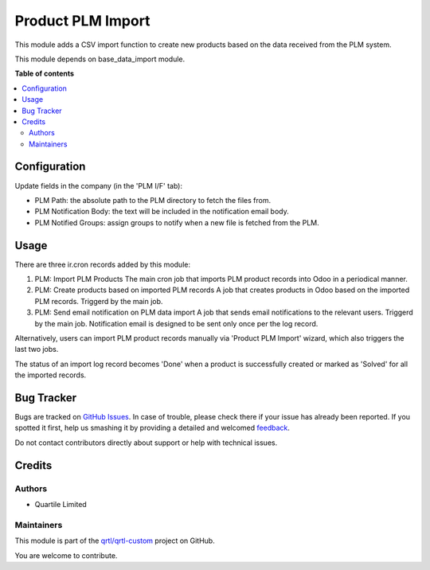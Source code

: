 ==================
Product PLM Import
==================

.. !!!!!!!!!!!!!!!!!!!!!!!!!!!!!!!!!!!!!!!!!!!!!!!!!!!!
   !! This file is generated by oca-gen-addon-readme !!
   !! changes will be overwritten.                   !!
   !!!!!!!!!!!!!!!!!!!!!!!!!!!!!!!!!!!!!!!!!!!!!!!!!!!!

.. |badge1| image:: https://img.shields.io/badge/maturity-Beta-yellow.png
    :target: https://odoo-community.org/page/development-status
    :alt: Beta
.. |badge2| image:: https://img.shields.io/badge/licence-AGPL--3-blue.png
    :target: http://www.gnu.org/licenses/agpl-3.0-standalone.html
    :alt: License: AGPL-3
.. |badge3| image:: https://img.shields.io/badge/github-qrtl%2Fqrtl--custom-lightgray.png?logo=github
    :target: https://github.com/qrtl/qrtl-custom/tree/16.0/product_plm_import
    :alt: qrtl/qrtl-custom

|badge1| |badge2| |badge3| 

This module adds a CSV import function to create new products based on the data received
from the PLM system.

This module depends on base_data_import module.

**Table of contents**

.. contents::
   :local:

Configuration
=============

Update fields in the company (in the 'PLM I/F' tab):

- PLM Path: the absolute path to the PLM directory to fetch the files from.
- PLM Notification Body: the text will be included in the notification email body.
- PLM Notified Groups: assign groups to notify when a new file is fetched from the PLM.

Usage
=====

There are three ir.cron records added by this module:

#. PLM: Import PLM Products
   The main cron job that imports PLM product records into Odoo in a periodical manner.
#. PLM: Create products based on imported PLM records
   A job that creates products in Odoo based on the imported PLM records. Triggerd by
   the main job.
#. PLM: Send email notification on PLM data import
   A job that sends email notifications to the relevant users. Triggerd by the main job.
   Notification email is designed to be sent only once per the log record.

Alternatively, users can import PLM product records manually via 'Product PLM Import'
wizard, which also triggers the last two jobs.

The status of an import log record becomes 'Done' when a product is successfully created
or marked as 'Solved' for all the imported records.

Bug Tracker
===========

Bugs are tracked on `GitHub Issues <https://github.com/qrtl/qrtl-custom/issues>`_.
In case of trouble, please check there if your issue has already been reported.
If you spotted it first, help us smashing it by providing a detailed and welcomed
`feedback <https://github.com/qrtl/qrtl-custom/issues/new?body=module:%20product_plm_import%0Aversion:%2016.0%0A%0A**Steps%20to%20reproduce**%0A-%20...%0A%0A**Current%20behavior**%0A%0A**Expected%20behavior**>`_.

Do not contact contributors directly about support or help with technical issues.

Credits
=======

Authors
~~~~~~~

* Quartile Limited

Maintainers
~~~~~~~~~~~

This module is part of the `qrtl/qrtl-custom <https://github.com/qrtl/qrtl-custom/tree/16.0/product_plm_import>`_ project on GitHub.

You are welcome to contribute.
